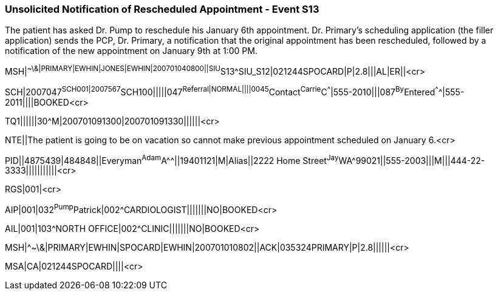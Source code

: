 === Unsolicited Notification of Rescheduled Appointment - Event S13
[v291_section="10.7.2"]

The patient has asked Dr. Pump to reschedule his January 6th appointment. Dr. Primary’s scheduling application (the filler application) sends the PCP, Dr. Primary, a notification that the original appointment has been rescheduled, followed by a notification of the new appointment on January 9th at 1:00 PM.

[er7]
MSH|^~\&|PRIMARY|EWHIN|JONES|EWHIN|200701040800||SIU^S13^SIU_S12|021244SPOCARD|P|2.8|||AL|ER||<cr>

[er7]
SCH|2007047^SCH001|2007567^SCH100|||||047^Referral|NORMAL||||0045^Contact^Carrie^C^^^|555-2010|||087^By^Entered^^^^|555-2011||||BOOKED<cr>

[er7]
TQ1||||||30^M|200701091300|200701091330||||||<cr>

[er7]
NTE||The patient is going to be on vacation so cannot make previous appointment scheduled on January 6.<cr>

[er7]
PID||4875439|484848||Everyman^Adam^A^^||19401121|M|Alias||2222 Home Street^Jay^WA^99021||555-2003|||M|||444-22-3333|||||||||||<cr>

[er7]
RGS|001|<cr>

[er7]
AIP|001|032^Pump^Patrick|002^CARDIOLOGIST|||||||NO|BOOKED<cr>

[er7]
AIL|001|103^NORTH OFFICE|002^CLINIC|||||||NO|BOOKED<cr>

[er7]
MSH|^~\&|PRIMARY|EWHIN|SPOCARD|EWHIN|200701010802||ACK|035324PRIMARY|P|2.8||||||<cr>

[er7]
MSA|CA|021244SPOCARD||||<cr>


